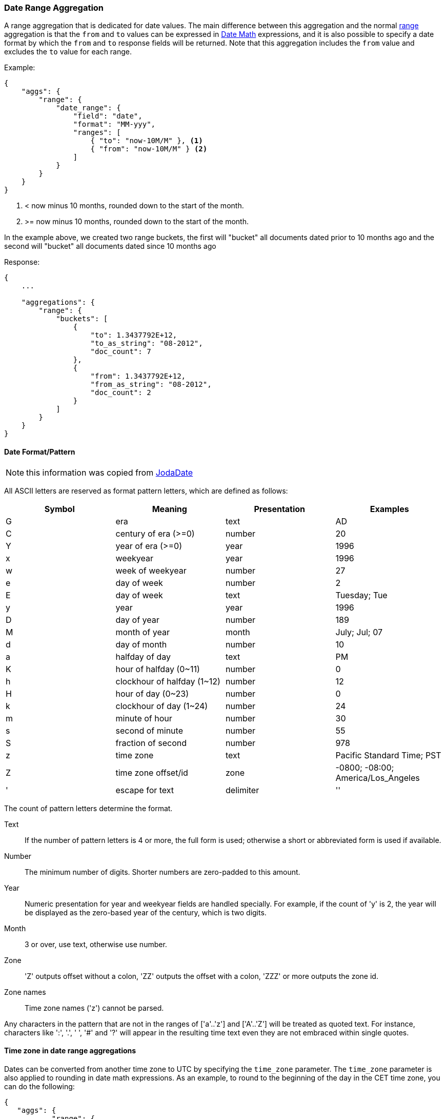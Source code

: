 [[search-aggregations-bucket-daterange-aggregation]]
=== Date Range Aggregation

A range aggregation that is dedicated for date values. The main difference between this aggregation and the normal <<search-aggregations-bucket-range-aggregation,range>> aggregation is that the `from` and `to` values can be expressed in <<date-math,Date Math>> expressions, and it is also possible to specify a date format by which the `from` and `to` response fields will be returned.
Note that this aggregation includes the `from` value and excludes the `to` value for each range.

Example:

[source,js]
--------------------------------------------------
{
    "aggs": {
        "range": {
            "date_range": {
                "field": "date",
                "format": "MM-yyy",
                "ranges": [
                    { "to": "now-10M/M" }, <1>
                    { "from": "now-10M/M" } <2>
                ]
            }
        }
    }
}
--------------------------------------------------
<1> < now minus 10 months, rounded down to the start of the month.
<2> >= now minus 10 months, rounded down to the start of the month.

In the example above, we created two range buckets, the first will "bucket" all documents dated prior to 10 months ago and
the second will "bucket" all documents dated since 10 months ago

Response:

[source,js]
--------------------------------------------------
{
    ...

    "aggregations": {
        "range": {
            "buckets": [
                {
                    "to": 1.3437792E+12,
                    "to_as_string": "08-2012",
                    "doc_count": 7
                },
                {
                    "from": 1.3437792E+12,
                    "from_as_string": "08-2012",
                    "doc_count": 2
                }
            ]
        }
    }
}
--------------------------------------------------

[[date-format-pattern]]
==== Date Format/Pattern

NOTE: this information was copied from http://www.joda.org/joda-time/apidocs/org/joda/time/format/DateTimeFormat.html[JodaDate]

All ASCII letters are reserved as format pattern letters, which are defined as follows:

[options="header"]
|=======
|Symbol |Meaning                |Presentation       |Examples
|G      |era                    |text               |AD
|C      |century of era (>=0)   |number             |20
|Y      |year of era (>=0)      |year               |1996

|x      |weekyear               |year               |1996
|w      |week of weekyear       |number             |27
|e      |day of week            |number             |2
|E      |day of week            |text               |Tuesday; Tue

|y      |year                   |year               |1996
|D      |day of year            |number             |189
|M      |month of year          |month              |July; Jul; 07
|d      |day of month           |number             |10

|a      |halfday of day               |text         |PM
|K      |hour of halfday (0~11)       |number       |0
|h      |clockhour of halfday (1~12)  |number       |12

|H      |hour of day (0~23)           |number       |0
|k      |clockhour of day (1~24)      |number       |24
|m      |minute of hour               |number       |30
|s      |second of minute             |number       |55
|S      |fraction of second           |number       |978

|z      |time zone                    |text         |Pacific Standard Time; PST
|Z      |time zone offset/id          |zone         |-0800; -08:00; America/Los_Angeles

|'      |escape for text              |delimiter
|''     |single quote                 |literal      |'
|=======

The count of pattern letters determine the format.

Text:: If the number of pattern letters is 4 or more, the full form is used; otherwise a short or abbreviated form is used if available.

Number:: The minimum number of digits. Shorter numbers are zero-padded to this amount.

Year:: Numeric presentation for year and weekyear fields are handled specially. For example, if the count of 'y' is 2, the year will be displayed as the zero-based year of the century, which is two digits.

Month:: 3 or over, use text, otherwise use number.

Zone:: 'Z' outputs offset without a colon, 'ZZ' outputs the offset with a colon, 'ZZZ' or more outputs the zone id.

Zone names:: Time zone names ('z') cannot be parsed.

Any characters in the pattern that are not in the ranges of ['a'..'z'] and ['A'..'Z'] will be treated as quoted text. For instance, characters like ':', '.', ' ', '#' and '?' will appear in the resulting time text even they are not embraced within single quotes.

[[time-zones]]
==== Time zone in date range aggregations

Dates can be converted from another time zone to UTC by specifying the `time_zone` parameter.
The `time_zone` parameter is also applied to rounding in date math expressions. As an example,
to round to the beginning of the day in the CET time zone, you can do the following:

[source,js]
--------------------------------------------------
{
   "aggs": {
           "range": {
               "date_range": {
                   "field": "date",
                   "time_zone": "CET",
                   "ranges": [
                      { "to": "2016-02-15/d" }, <1>
                      { "from": "2016-02-15/d", "to" : "now/d" <2>},
                      { "from": "now/d" },
                  ]
              }
          }
      }
  }
--------------------------------------------------
<1> This date will be converted to `2016-02-15T00:00:00.000+01:00`.
<2> `now\d` will be rounded to the beginning of the day in the CET time zone.

